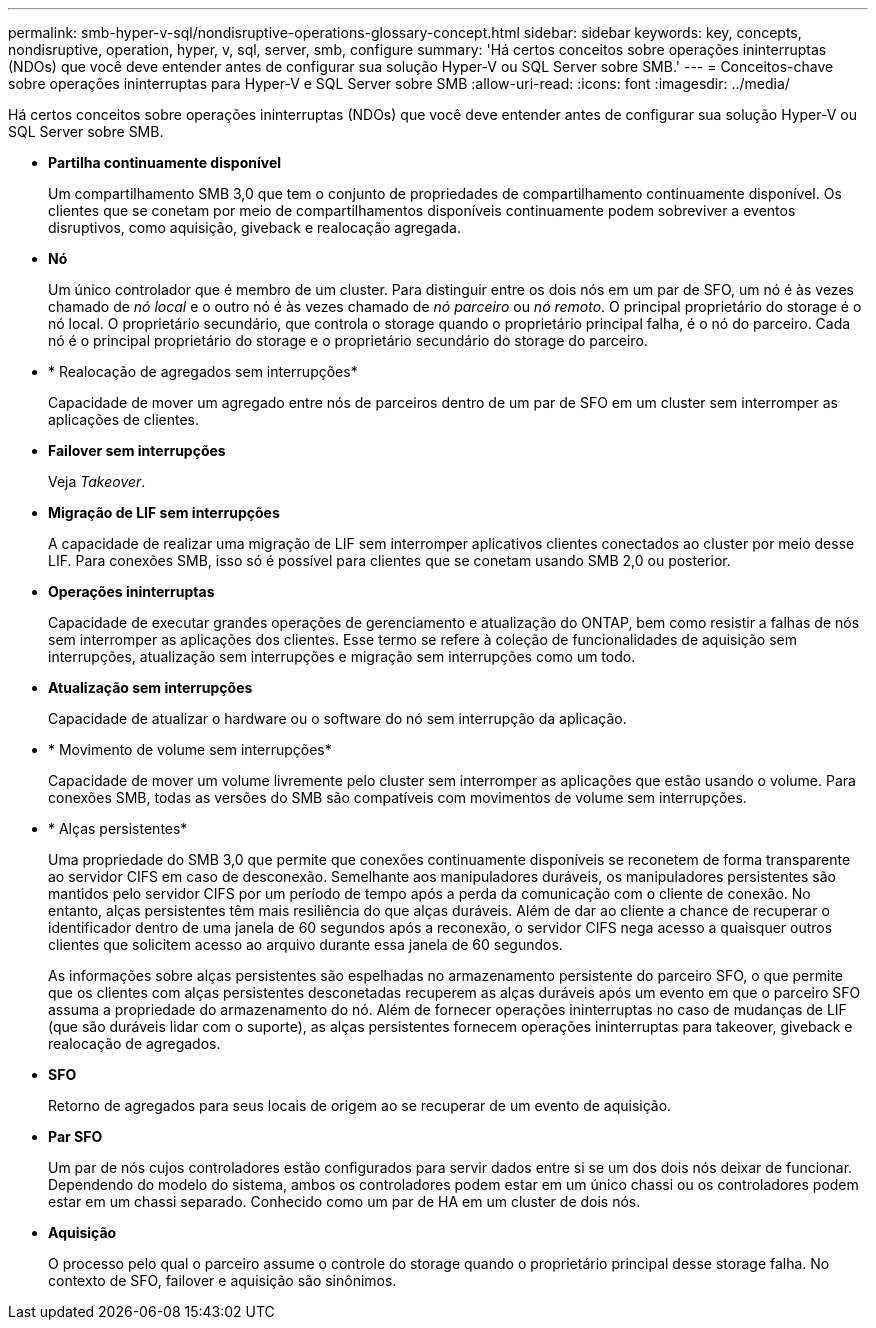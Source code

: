 ---
permalink: smb-hyper-v-sql/nondisruptive-operations-glossary-concept.html 
sidebar: sidebar 
keywords: key, concepts, nondisruptive, operation, hyper, v, sql, server, smb, configure 
summary: 'Há certos conceitos sobre operações ininterruptas (NDOs) que você deve entender antes de configurar sua solução Hyper-V ou SQL Server sobre SMB.' 
---
= Conceitos-chave sobre operações ininterruptas para Hyper-V e SQL Server sobre SMB
:allow-uri-read: 
:icons: font
:imagesdir: ../media/


[role="lead"]
Há certos conceitos sobre operações ininterruptas (NDOs) que você deve entender antes de configurar sua solução Hyper-V ou SQL Server sobre SMB.

* *Partilha continuamente disponível*
+
Um compartilhamento SMB 3,0 que tem o conjunto de propriedades de compartilhamento continuamente disponível. Os clientes que se conetam por meio de compartilhamentos disponíveis continuamente podem sobreviver a eventos disruptivos, como aquisição, giveback e realocação agregada.

* *Nó*
+
Um único controlador que é membro de um cluster. Para distinguir entre os dois nós em um par de SFO, um nó é às vezes chamado de _nó local_ e o outro nó é às vezes chamado de _nó parceiro_ ou _nó remoto_. O principal proprietário do storage é o nó local. O proprietário secundário, que controla o storage quando o proprietário principal falha, é o nó do parceiro. Cada nó é o principal proprietário do storage e o proprietário secundário do storage do parceiro.

* * Realocação de agregados sem interrupções*
+
Capacidade de mover um agregado entre nós de parceiros dentro de um par de SFO em um cluster sem interromper as aplicações de clientes.

* *Failover sem interrupções*
+
Veja _Takeover_.

* *Migração de LIF sem interrupções*
+
A capacidade de realizar uma migração de LIF sem interromper aplicativos clientes conectados ao cluster por meio desse LIF. Para conexões SMB, isso só é possível para clientes que se conetam usando SMB 2,0 ou posterior.

* *Operações ininterruptas*
+
Capacidade de executar grandes operações de gerenciamento e atualização do ONTAP, bem como resistir a falhas de nós sem interromper as aplicações dos clientes. Esse termo se refere à coleção de funcionalidades de aquisição sem interrupções, atualização sem interrupções e migração sem interrupções como um todo.

* *Atualização sem interrupções*
+
Capacidade de atualizar o hardware ou o software do nó sem interrupção da aplicação.

* * Movimento de volume sem interrupções*
+
Capacidade de mover um volume livremente pelo cluster sem interromper as aplicações que estão usando o volume. Para conexões SMB, todas as versões do SMB são compatíveis com movimentos de volume sem interrupções.

* * Alças persistentes*
+
Uma propriedade do SMB 3,0 que permite que conexões continuamente disponíveis se reconetem de forma transparente ao servidor CIFS em caso de desconexão. Semelhante aos manipuladores duráveis, os manipuladores persistentes são mantidos pelo servidor CIFS por um período de tempo após a perda da comunicação com o cliente de conexão. No entanto, alças persistentes têm mais resiliência do que alças duráveis. Além de dar ao cliente a chance de recuperar o identificador dentro de uma janela de 60 segundos após a reconexão, o servidor CIFS nega acesso a quaisquer outros clientes que solicitem acesso ao arquivo durante essa janela de 60 segundos.

+
As informações sobre alças persistentes são espelhadas no armazenamento persistente do parceiro SFO, o que permite que os clientes com alças persistentes desconetadas recuperem as alças duráveis após um evento em que o parceiro SFO assuma a propriedade do armazenamento do nó. Além de fornecer operações ininterruptas no caso de mudanças de LIF (que são duráveis lidar com o suporte), as alças persistentes fornecem operações ininterruptas para takeover, giveback e realocação de agregados.

* *SFO*
+
Retorno de agregados para seus locais de origem ao se recuperar de um evento de aquisição.

* *Par SFO*
+
Um par de nós cujos controladores estão configurados para servir dados entre si se um dos dois nós deixar de funcionar. Dependendo do modelo do sistema, ambos os controladores podem estar em um único chassi ou os controladores podem estar em um chassi separado. Conhecido como um par de HA em um cluster de dois nós.

* *Aquisição*
+
O processo pelo qual o parceiro assume o controle do storage quando o proprietário principal desse storage falha. No contexto de SFO, failover e aquisição são sinônimos.


